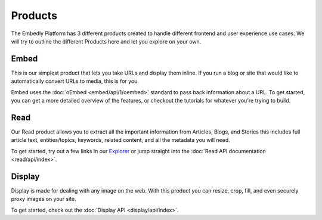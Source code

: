 .. _products:

Products
========
The Embedly Platform has 3 different products created to handle
different frontend and user experience use cases. We will try 
to outline the different Products here and let you
explore on your own.

Embed
-----
This is our simplest product that lets you take URLs and display them inline.
If you run a blog or site that would like to automatically convert URLs to
media, this is for you.

Embed uses the :doc:`oEmbed <embed/api/1/oembed>` standard to
pass back information about a URL. To get started, you can get a
more detailed overview of the features, or checkout the tutorials
for whatever you're trying to build.

Read
----
Our Read product allows you to extract all the important information
from Articles, Blogs, and Stories this includes full article text,
entities/topics, keywords, related content, and all the metadata
you will need.

To get started, try out a few links in our `Explorer </docs/explore/article>`_
or jump straight into the :doc:`Read API documentation <read/api/index>`.

Display
-------
Display is made for dealing with any image on the web. With this product
you can resize, crop, fill, and even securely proxy images on your site.

To get started, check out the :doc:`Display API  <display/api/index>`.
